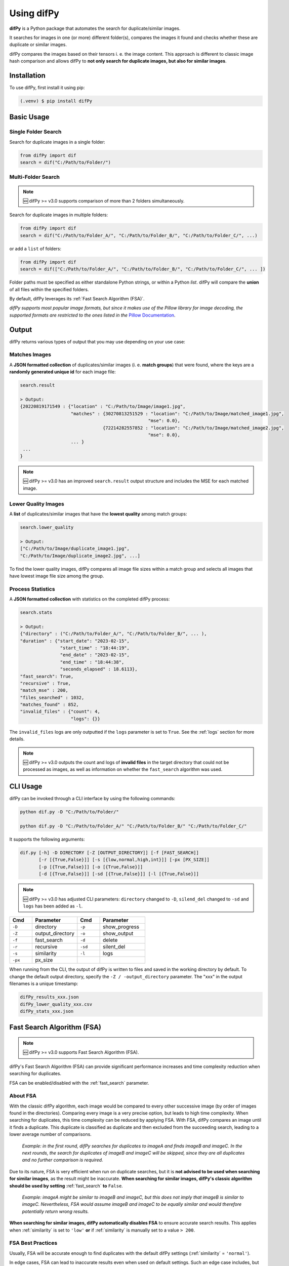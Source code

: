 Using difPy
=====

.. _using difPy:

**difPy** is a Python package that automates the search for duplicate/similar images.

It searches for images in one (or more) different folder(s), compares the images it found and checks whether these are duplicate or similar images.

difPy compares the images based on their tensors i. e. the image content. This approach is different to classic image hash comparison and allows difPy to **not only search for duplicate images, but also for similar images**.

.. _installation:

Installation
------------

To use difPy, first install it using pip:

.. code-block:: console

   (.venv) $ pip install difPy

.. _usage:

Basic Usage
----------------

Single Folder Search
^^^^^^^^^^

Search for duplicate images in a single folder:

.. code-block:: python

   from difPy import dif
   search = dif("C:/Path/to/Folder/")

Multi-Folder Search
^^^^^^^^^^

.. note::

   🆕 difPy >= v3.0 supports comparison of more than 2 folders simultaneously.

Search for duplicate images in multiple folders:

.. code-block:: python

   from difPy import dif
   search = dif("C:/Path/to/Folder_A/", "C:/Path/to/Folder_B/", "C:/Path/to/Folder_C/", ...)

or add a ``list`` of folders:

.. code-block:: python

   from difPy import dif
   search = dif(["C:/Path/to/Folder_A/", "C:/Path/to/Folder_B/", "C:/Path/to/Folder_C/", ... ])


Folder paths must be specified as either standalone Python strings, or within a Python `list`. difPy will compare the **union** of all files within the specified folders.

By default, difPy leverages its :ref:`Fast Search Algorithm (FSA)`.

*difPy supports most popular image formats, but since it makes use of the Pillow library for image decoding, the supported formats are restricted to the ones listed in the* `Pillow Documentation`_.

.. _Pillow Documentation: https://pillow.readthedocs.io/en/stable/handbook/image-file-formats.html

.. _output:

Output
----------------

difPy returns various types of output that you may use depending on your use case:

Matches Images
^^^^^^^^^^
A **JSON formatted collection** of duplicates/similar images (i. e. **match groups**) that were found, where the keys are a **randomly generated unique id** for each image file:

.. code-block:: python

   search.result

   > Output:
   {20220819171549 : {"location" : "C:/Path/to/Image/image1.jpg",
                      "matches" : {30270813251529 : "location": "C:/Path/to/Image/matched_image1.jpg",
                                                   "mse": 0.0},
                                  {72214282557852 : "location": "C:/Path/to/Image/matched_image2.jpg",
                                                   "mse": 0.0},
                      ... }
    ...
   }

.. note::

   🆕 difPy >= v3.0 has an improved ``search.result`` output structure and includes the MSE for each matched image.

Lower Quality Images
^^^^^^^^^^

A **list** of duplicates/similar images that have the **lowest quality** among match groups:

.. code-block:: python

   search.lower_quality

   > Output:
   ["C:/Path/to/Image/duplicate_image1.jpg", 
   "C:/Path/to/Image/duplicate_image2.jpg", ...]

To find the lower quality images, difPy compares all image file sizes within a match group and selects all images that have lowest image file size among the group.

Process Statistics
^^^^^^^^^^

A **JSON formatted collection** with statistics on the completed difPy process:

.. code-block:: python

   search.stats

   > Output:
   {"directory" : ("C:/Path/to/Folder_A/", "C:/Path/to/Folder_B/", ... ),
   "duration" : {"start_date": "2023-02-15",
                  "start_time" : "18:44:19",
                  "end_date" : "2023-02-15",
                  "end_time" : "18:44:38",
                  "seconds_elapsed" : 18.6113},
   "fast_search": True,
   "recursive" : True,
   "match_mse" : 200,
   "files_searched" : 1032,
   "matches_found" : 852,
   "invalid_files" : {"count": 4,
                      "logs": {}}

The ``invalid_files`` logs are only outputted if the ``logs`` parameter is set to ``True``. See the :ref:`logs` section for more details.

.. note::

   🆕 difPy >= v3.0 outputs the count and logs of **invalid files** in the target directory that could not be processed as images, as well as information on whether the ``fast_search`` algorithm was used.

.. _cli_usage:

CLI Usage
----------------

difPy can be invoked through a CLI interface by using the following commands:

.. code-block:: python

   python dif.py -D "C:/Path/to/Folder/"

   python dif.py -D "C:/Path/to/Folder_A/" "C:/Path/to/Folder_B/" "C:/Path/to/Folder_C/"   

It supports the following arguments:

.. code-block:: python
   
   dif.py [-h] -D DIRECTORY [-Z [OUTPUT_DIRECTORY]] [-f [FAST_SEARCH]]
          [-r [{True,False}]] [-s [{low,normal,high,int}]] [-px [PX_SIZE]] 
          [-p [{True,False}]] [-o [{True,False}]]
          [-d [{True,False}]] [-sd [{True,False}]] [-l [{True,False}]]

.. note::

   🆕 difPy >= v3.0 has adjusted CLI parameters: ``directory`` changed to ``-D``, ``silend_del`` changed to ``-sd`` and ``logs`` has been added as ``-l``.

.. csv-table::
   :header: Cmd,Parameter,Cmd,Parameter
   :widths: 5, 10, 5, 10
   :class: tight-table

   ``-D``,directory,``-p``,show_progress
   ``-Z``,output_directory,``-o``,show_output
   ``-f``,fast_search,``-d``,delete
   ``-r``,recursive,``-sd``,silent_del
   ``-s``,similarity,``-l``,logs
   ``-px``,px_size

When running from the CLI, the output of difPy is written to files and saved in the working directory by default. To change the default output directory, specify the ``-Z / -output_directory`` parameter. The "xxx" in the output filenames is a unique timestamp:

.. code-block:: python

   difPy_results_xxx.json
   difPy_lower_quality_xxx.csv
   difPy_stats_xxx.json

.. _Fast Search Algorithm (FSA):

Fast Search Algorithm (FSA)
--------

.. note::

   🆕 difPy >= v3.0 supports Fast Search Algorithm (FSA).

difPy's Fast Search Algorithm (FSA) can provide significant performance increases and time complexity reduction when searching for duplicates.

FSA can be enabled/disabled with the :ref:`fast_search` parameter.

About FSA
^^^^^^^^^^

With the classic difPy algorithm, each image would be compared to every other successive image (by order of images found in the directories). Comparing every image is a very precise option, but leads to high time complexity. When searching for duplicates, this time complexity can be reduced by applying FSA. With FSA, difPy compares an image until it finds a duplicate. This duplicate is classified as duplicate and then excluded from the succeeding search, leading to a lower average number of comparisons.

   *Example: in the first round, difPy searches for duplicates to imageA and finds imageB and imageC. In the next rounds, the search for duplicates of imageB and imageC will be skipped, since they are all duplicates and no further comparison is required.*

Due to its nature, FSA is very efficient when run on duplicate searches, but it is **not advised to be used when searching for similar images**, as the result might be inaccurate. **When searching for similar images, difPy's classic algorithm should be used by setting** :ref:`fast_search` **to** ``False``.

   *Example: imageA might be similar to imageB and imageC, but this does not imply that imageB is similar to imageC. Nevertheless, FSA would assume imageB and imageC to be equally similar and would therefore potentially return wrong results.*

**When searching for similar images, difPy automatically disables FSA** to ensure accurate search results. This applies when :ref:`similarity` is set to ``'low'`` **or** if :ref:`similarity` is manually set to a value ``> 200``.

FSA Best Practices
^^^^^^^^^^

Usually, FSA will be accurate enough to find duplicates with the default difPy settings (:ref:`similarity` = ``'normal'``). 

In edge cases, FSA can lead to inaccurate results even when used on default settings. Such an edge case includes, but is not limited to: comparing a high number of images that need **high precision** to be compared, for example, when comparing images that contain **text**. When comparing images with text, it is advised to set :ref:`similarity` to ``'high'``, or to disable :ref:`fast_search`.

To **increase difPy's precision**, the following settings are recommended:

* Search for duplicates: :ref:`similarity` = ``'high'`` and :ref:`fast_search` = ``True``
* Search for similar images: :ref:`fast_search` = ``False``